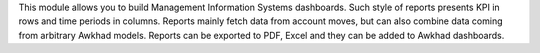 This module allows you to build Management Information Systems dashboards.
Such style of reports presents KPI in rows and time periods in columns.
Reports mainly fetch data from account moves, but can also combine data coming
from arbitrary Awkhad models. Reports can be exported to PDF, Excel and they
can be added to Awkhad dashboards.
